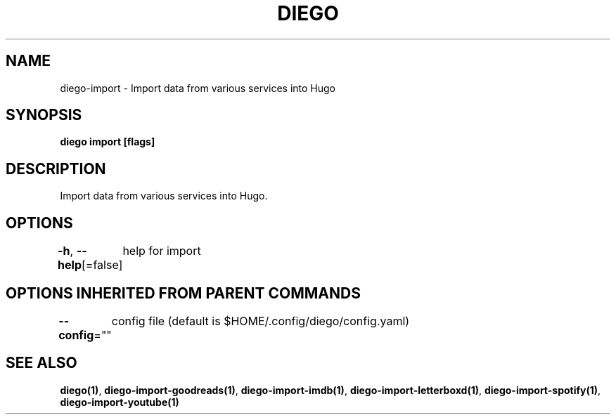 .nh
.TH "DIEGO" "1" "Feb 2024" "diego manual" "User Commands"

.SH NAME
.PP
diego-import - Import data from various services into Hugo


.SH SYNOPSIS
.PP
\fBdiego import [flags]\fP


.SH DESCRIPTION
.PP
Import data from various services into Hugo.


.SH OPTIONS
.PP
\fB-h\fP, \fB--help\fP[=false]
	help for import


.SH OPTIONS INHERITED FROM PARENT COMMANDS
.PP
\fB--config\fP=""
	config file (default is $HOME/.config/diego/config.yaml)


.SH SEE ALSO
.PP
\fBdiego(1)\fP, \fBdiego-import-goodreads(1)\fP, \fBdiego-import-imdb(1)\fP, \fBdiego-import-letterboxd(1)\fP, \fBdiego-import-spotify(1)\fP, \fBdiego-import-youtube(1)\fP
